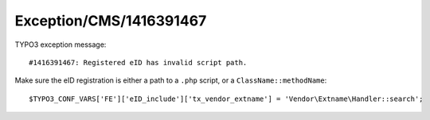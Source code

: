 .. _firstHeading:

Exception/CMS/1416391467
========================

TYPO3 exception message:

::

   #1416391467: Registered eID has invalid script path.

Make sure the eID registration is either a path to a ``.php`` script, or
a ``ClassName::methodName``:

::

   $TYPO3_CONF_VARS['FE']['eID_include']['tx_vendor_extname'] = 'Vendor\Extname\Handler::search';
